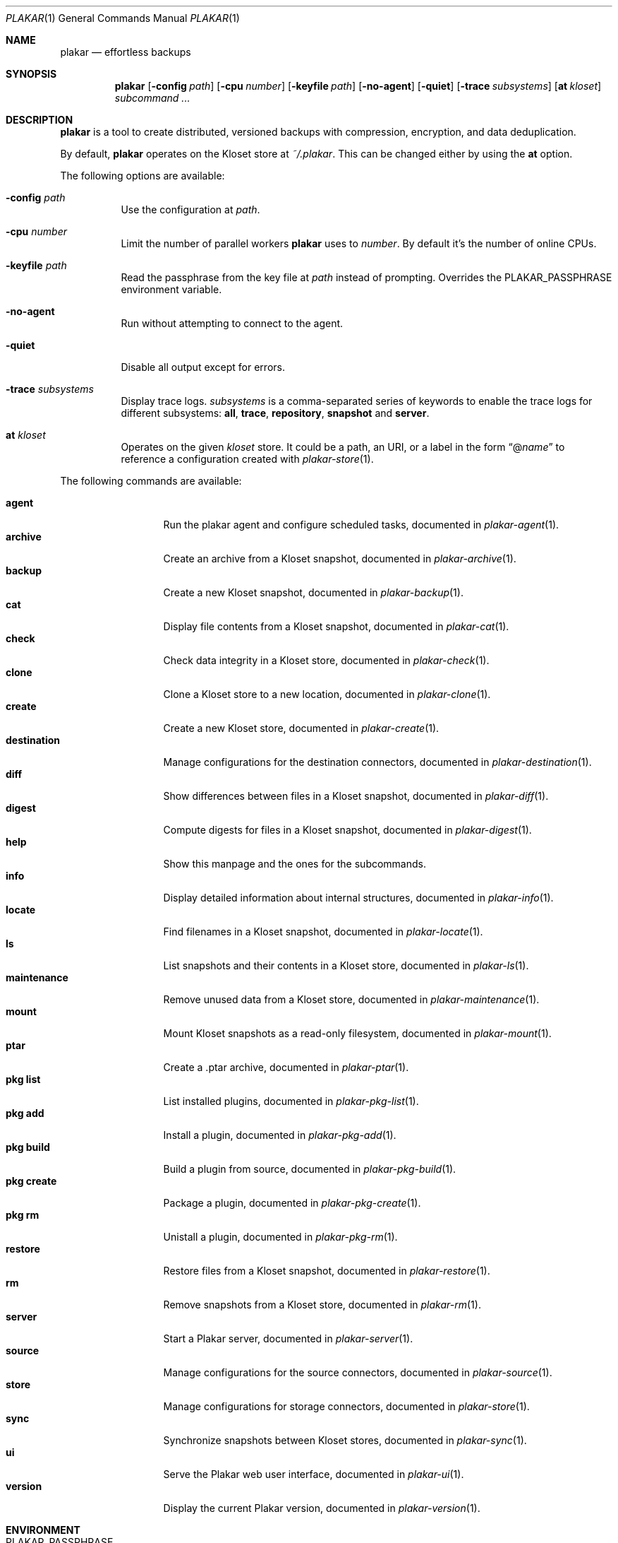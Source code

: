 .Dd July 8, 2025
.Dt PLAKAR 1
.Os
.Sh NAME
.Nm plakar
.Nd effortless backups
.Sh SYNOPSIS
.Nm
.Op Fl config Ar path
.Op Fl cpu Ar number
.Op Fl keyfile Ar path
.Op Fl no-agent
.Op Fl quiet
.Op Fl trace Ar subsystems
.Op Cm at Ar kloset
.Ar subcommand ...
.Sh DESCRIPTION
.Nm
is a tool to create distributed, versioned backups with compression,
encryption, and data deduplication.
.Pp
By default,
.Nm
operates on the Kloset store at
.Pa ~/.plakar .
This can be changed either by using the
.Cm at
option.
.Pp
The following options are available:
.Bl -tag -width Ds
.It Fl config Ar path
Use the configuration at
.Ar path .
.It Fl cpu Ar number
Limit the number of parallel workers
.Nm
uses to
.Ar number .
By default it's the number of online CPUs.
.It Fl keyfile Ar path
Read the passphrase from the key file at
.Ar path
instead of prompting.
Overrides the
.Ev PLAKAR_PASSPHRASE
environment variable.
.It Fl no-agent
Run without attempting to connect to the agent.
.It Fl quiet
Disable all output except for errors.
.It Fl trace Ar subsystems
Display trace logs.
.Ar subsystems
is a comma-separated series of keywords to enable the trace logs for
different subsystems:
.Cm all , trace , repository , snapshot No and Cm server .
.It Cm at Ar kloset
Operates on the given
.Ar kloset
store.
It could be a path, an URI, or a label in the form
.Dq @ Ns Ar name
to reference a configuration created with
.Xr plakar-store 1 .
.El
.Pp
The following commands are available:
.Pp
.Bl -tag -width maintenance -compact
.It Cm agent
Run the plakar agent and configure scheduled tasks, documented in
.Xr plakar-agent 1 .
.It Cm archive
Create an archive from a Kloset snapshot, documented in
.Xr plakar-archive 1 .
.It Cm backup
Create a new Kloset snapshot, documented in
.Xr plakar-backup 1 .
.It Cm cat
Display file contents from a Kloset snapshot, documented in
.Xr plakar-cat 1 .
.It Cm check
Check data integrity in a Kloset store, documented in
.Xr plakar-check 1 .
.It Cm clone
Clone a Kloset store to a new location, documented in
.Xr plakar-clone 1 .
.It Cm create
Create a new Kloset store, documented in
.Xr plakar-create 1 .
.It Cm destination
Manage configurations for the destination connectors, documented in
.Xr plakar-destination 1 .
.It Cm diff
Show differences between files in a Kloset snapshot, documented in
.Xr plakar-diff 1 .
.It Cm digest
Compute digests for files in a Kloset snapshot, documented in
.Xr plakar-digest 1 .
.It Cm help
Show this manpage and the ones for the subcommands.
.It Cm info
Display detailed information about internal structures, documented in
.Xr plakar-info 1 .
.It Cm locate
Find filenames in a Kloset snapshot, documented in
.Xr plakar-locate 1 .
.It Cm ls
List snapshots and their contents in a Kloset store, documented in
.Xr plakar-ls 1 .
.It Cm maintenance
Remove unused data from a Kloset store, documented in
.Xr plakar-maintenance 1 .
.It Cm mount
Mount Kloset snapshots as a read-only filesystem, documented in
.Xr plakar-mount 1 .
.It Cm ptar
Create a .ptar archive, documented in
.Xr plakar-ptar 1 .
.It Cm pkg list
List installed plugins, documented in
.Xr plakar-pkg-list 1 .
.It Cm pkg add
Install a plugin, documented in
.Xr plakar-pkg-add 1 .
.It Cm pkg build
Build a plugin from source, documented in
.Xr plakar-pkg-build 1 .
.It Cm pkg create
Package a plugin, documented in
.Xr plakar-pkg-create 1 .
.It Cm pkg rm
Unistall a plugin, documented in
.Xr plakar-pkg-rm 1 .
.It Cm restore
Restore files from a Kloset snapshot, documented in
.Xr plakar-restore 1 .
.It Cm rm
Remove snapshots from a Kloset store, documented in
.Xr plakar-rm 1 .
.It Cm server
Start a Plakar server, documented in
.Xr plakar-server 1 .
.It Cm source
Manage configurations for the source connectors, documented in
.Xr plakar-source 1 .
.It Cm store
Manage configurations for storage connectors, documented in
.Xr plakar-store 1 .
.It Cm sync
Synchronize snapshots between Kloset stores, documented in
.Xr plakar-sync 1 .
.It Cm ui
Serve the Plakar web user interface, documented in
.Xr plakar-ui 1 .
.It Cm version
Display the current Plakar version, documented in
.Xr plakar-version 1 .
.El
.Sh ENVIRONMENT
.Bl -tag -width Ds
.It Ev PLAKAR_PASSPHRASE
Passphrase to unlock the Kloset store; overrides the one from the configuration.
If set,
.Nm
won't prompt to unlock.
The option
.Cm keyfile
overrides this environment variable.
.It Ev PLAKAR_REPOSITORY
Reference to the Kloset store.
.El
.Sh FILES
.Bl -tag -width Ds
.It Pa ~/.cache/plakar and Pa ~/.cache/plakar-agentless
Plakar cache directories.
.It Pa ~/.config/plakar/klosets.yml ~/.config/plakar/sources.yml ~/.config/plakar/destinations.yml
Default configuration files.
.It Pa ~/.plakar
Default Kloset store location.
.El
.Sh EXAMPLES
Create an encrypted Kloset store at the default location:
.Bd -literal -offset indent
$ plakar create
.Ed
.Pp
Create an encrypted Kloset store on AWS S3:
.Bd -literal -offset indent
$ plakar store add mys3bucket \\
    location=s3://s3.eu-west-3.amazonaws.com/backups \e
    access_key="access_key" \\
    secret_access_key="secret_key"
$ plakar at @mys3bucket create
.Ed
.Pp
Create a snapshot of the current directory on the @mys3bucket Kloset store:
.Bd -literal -offset indent
$ plakar at @mys3bucket backup
.Ed
.Pp
List the snapshots of the default Kloset store:
.Bd -literal -offset indent
$ plakar ls
.Ed
.Pp
Restore the file
.Dq notes.md
in the current directory from the snapshot with id
.Dq abcd :
.Bd -literal -offset indent
$ plakar restore -to . abcd:notes.md
.Ed
.Pp
Remove snapshots older than 30 days:
.Bd -literal -offset indent
$ plakar rm -before 30d
.Ed
